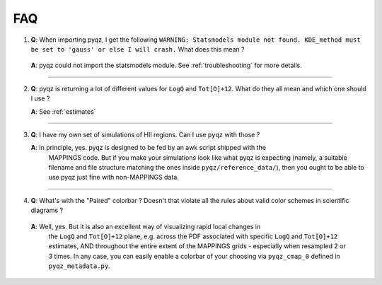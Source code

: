 .. _faq:

FAQ 
====

1) **Q**: When importing pyqz, I get the following ``WARNING: Statsmodels module not found. KDE_method must be set to 'gauss' or else I will crash.`` What does this mean ?

  **A**: pyqz could not import the statsmodels module. See :ref:`troubleshooting` for more details.

------

2) **Q**: pyqz is returning a lot of different values for ``LogQ`` and ``Tot[O]+12``. What do they all mean and which one should I use ?

   **A**: See :ref:`estimates`

------

3) **Q**: I have my own set of simulations of HII regions. Can I use ``pyqz`` with those ?

   **A**: In principle, yes. pyqz is designed to be fed by an awk script shipped with the 
          MAPPINGS code. But if you make your simulations look like what pyqz is expecting 
          (namely, a suitable filename and file structure matching the ones inside 
          ``pyqz/reference_data/``), then you ought to be able to use pyqz just fine with 
          non-MAPPINGS data.

------


4) **Q**: What's with the "Paired" colorbar ? Doesn't that violate all the rules about valid color schemes in scientific diagrams ?

  **A**: Well, yes. But it is also an excellent way of visualizing rapid local changes in 
         the ``LogQ`` and ``Tot[O]+12`` plane, e.g. across the PDF associated with specific 
         ``LogQ`` and ``Tot[O]+12`` estimates, AND throughout the entire extent of the 
         MAPPINGS grids - especially when resampled 2 or 3 times. In any case, you can 
         easily enable a colorbar of your choosing via ``pyqz_cmap_0`` defined in 
         ``pyqz_metadata.py``.